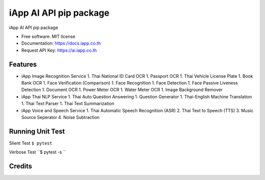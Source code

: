 =======================
iApp AI API pip package
=======================


.. image:: https://img.shields.io/pypi/v/iapp_ai.svg
        :target: https://pypi.python.org/pypi/iapp_ai

.. image:: https://img.shields.io/travis/iapp-technology/iapp_ai.svg
        :target: https://travis-ci.com/iapp-technology/iapp_ai

.. image:: https://readthedocs.org/projects/iapp-ai/badge/?version=latest
        :target: https://iapp-ai.readthedocs.io/en/latest/?version=latest
        :alt: Documentation Status




iApp AI API pip package

* Free software: MIT license
* Documentation: https://docs.iapp.co.th
* Request API Key: https://ai.iapp.co.th


Features
--------

* iApp Image Recognition Service
  1. Thai National ID Card OCR
  1. Passport OCR
  1. Thai Vehicle License Plate
  1. Book Bank OCR
  1. Face Verification (Comparison)
  1. Face Recognition
  1. Face Detection
  1. Face Passive Liveness Detection
  1. Document OCR
  1. Power Meter OCR
  1. Water Meter OCR
  1. Image Background Remover

* iApp Thai NLP Service
  1. Thai Auto Question Answering
  1. Question Generator
  1. Thai-English Machine Translation
  1. Thai Text Parser
  1. Thai Text Summarization

* iApp Voice and Speech Service
  1. Thai Automatic Speech Recognition (ASR)
  2. Thai Text to Speech (TTS)
  3. Music Source Seperator
  4. Noise Subtraction

Running Unit Test
-------
Slient Test
``$ pytest``

Verbose Test
``$ pytest -s ``

Credits
-------

.. _Cookiecutter: https://github.com/audreyr/cookiecutter
.. _`audreyr/cookiecutter-pypackage`: https://github.com/audreyr/cookiecutter-pypackage
